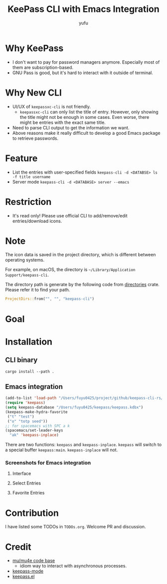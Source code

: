#+TITLE: KeePass CLI with Emacs Integration
#+AUTHOR: yufu

* Why KeePass
- I don't want to pay for password managers anymore. Especially most of them are subscription-based.
- GNU Pass is good, but it's hard to interact with it outside of terminal.

* Why New CLI
- UI/UX of =keepassxc-cli= is not friendly.
  - =keepassxc-cli= can only list the title of entry. However, only showing the title might not be enough in some cases. Even worse, there might be entries with the exact same title.
- Need to parse CLI output to get the information we want.
- Above reasons make it really difficult to develop a good Emacs package to retrieve passwords.


* Feature
- List the entries with user-specified fields =keepass-cli -d <DATABSE> ls -f title username=
- Server mode =keepass-cli -d <DATABASE> server --emacs=


* Restriction
- It's read only! Please use official CLI to add/remove/edit entries/download icons.


* Note
The icon data is saved in the project directory, which is different between operating systems.

For example, on macOS, the directory is =~/Library/Application Support/keepass-cli=.

The directory path is generate by the following code from [[https://crates.io/crates/directories][directories]] crate. Please refer it to find your path.
#+begin_src rust
  ProjectDirs::from("", "", "keepass-cli")
#+end_src

* Goal


* Installation
** CLI binary
#+begin_src shell
  cargo install --path .
#+end_src
** Emacs integration
#+begin_src emacs-lisp
  (add-to-list 'load-path "/Users/fuyu0425/project/github/keepass-cli-rs/")
  (require 'keepass)
  (setq keepass-database "/Users/fuyu0425/keepass/keepass.kdbx")
  (keepass-make-hydra-favorite
   ("t" "test")
   ("o" "totp seed"))
  ;; for spacemacs with SPC a k
  (spacemacs/set-leader-keys
    "ak" 'keepass-inplace)
#+end_src
There are two functions: =keepass= and =keepass-inplace=.
=keepass= will switch to a special buffer =keepass:main=.
=keepass-inplace= will not.

*** Screenshots for Emacs integration
**** Interface
[[./screenshots/keepass-inplace.png]]
**** Select Entries
[[./screenshots/keepass-select.png]]
**** Favorite Entries
[[./screenshots/keepass-favorite.png]]


* Contribution
I have listed some TODOs in =TODOs.org=.
Welcome PR and discussion.

* Credit
- [[https://github.com/djcb/mu][mu/mu4e code base]]
  - idiom way to interact with asynchronous processes.
- [[https://github.com/ifosch/keepass-mode][keepass-mode]]
- [[https://gitlab.com/tay-dev/keepass.el][keepass.el]]
